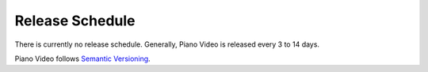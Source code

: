 Release Schedule
================

There is currently no release schedule. Generally, Piano Video is released
every 3 to 14 days.

Piano Video follows `Semantic Versioning <https://semver.org>`__.
